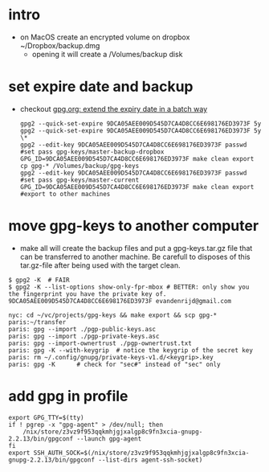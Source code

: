 * intro
  + on MacOS create an encrypted volume on dropbox ~/Dropbox/backup.dmg
    + opening it will create a /Volumes/backup disk
* set expire date and backup
  + checkout [[file:../../docs/orgs/gpg.org::#gpg_set_expire_date_batch][gpg.org: extend the expiry date in a batch way]]
    #+name: set the expire date in the future
    #+begin_src shell
      gpg2 --quick-set-expire 9DCA05AEE009D545D7CA4D8CC6E698176ED3973F 5y
      gpg2 --quick-set-expire 9DCA05AEE009D545D7CA4D8CC6E698176ED3973F 5y \*
      gpg2 --edit-key 9DCA05AEE009D545D7CA4D8CC6E698176ED3973F passwd #set pass gpg-keys/master-backup-dropbox
      GPG_ID=9DCA05AEE009D545D7CA4D8CC6E698176ED3973F make clean export
      cp gpg-* /Volumes/backup/gpg-keys
      gpg2 --edit-key 9DCA05AEE009D545D7CA4D8CC6E698176ED3973F passwd #set pass gpg-keys/master-current
      GPG_ID=9DCA05AEE009D545D7CA4D8CC6E698176ED3973F make clean export #export to other machines
    #+end_src
* move gpg-keys to another computer
  + make all will create the backup files and put a gpg-keys.tar.gz file that can be transferred
    to another machine. Be carefull to disposes of this tar.gz-file after being used with the
    target clean.
  #+name: first check gpg keys with
  #+begin_example
    $ gpg2 -K  # FAIR
    $ gpg2 -K --list-options show-only-fpr-mbox # BETTER: only show you the fingerprint you have the private key of.
    9DCA05AEE009D545D7CA4D8CC6E698176ED3973F evandenrijd@gmail.com
  #+end_example
  #+begin_example
    nyc: cd ~/vc/projects/gpg-keys && make export && scp gpg-* paris:~/transfer
    paris: gpg --import ./pgp-public-keys.asc
    paris: gpg --import ./pgp-private-keys.asc
    paris: gpg --import-ownertrust ./pgp-ownertrust.txt
    paris: gpg -K --with-keygrip  # notice the keygrip of the secret key
    paris: rm ~/.config/gnupg/private-keys-v1.d/<keygrip>.key
    paris: gpg -K      # check for "sec#" instead of "sec" only
  #+end_example
* add gpg in profile
  #+begin_example
    export GPG_TTY=$(tty)
    if ! pgrep -x "gpg-agent" > /dev/null; then
        /nix/store/z3vz9f953qqkmhjgjxalgp8c9fn3xcia-gnupg-2.2.13/bin/gpgconf --launch gpg-agent
    fi
    export SSH_AUTH_SOCK=$(/nix/store/z3vz9f953qqkmhjgjxalgp8c9fn3xcia-gnupg-2.2.13/bin/gpgconf --list-dirs agent-ssh-socket)
  #+end_example
